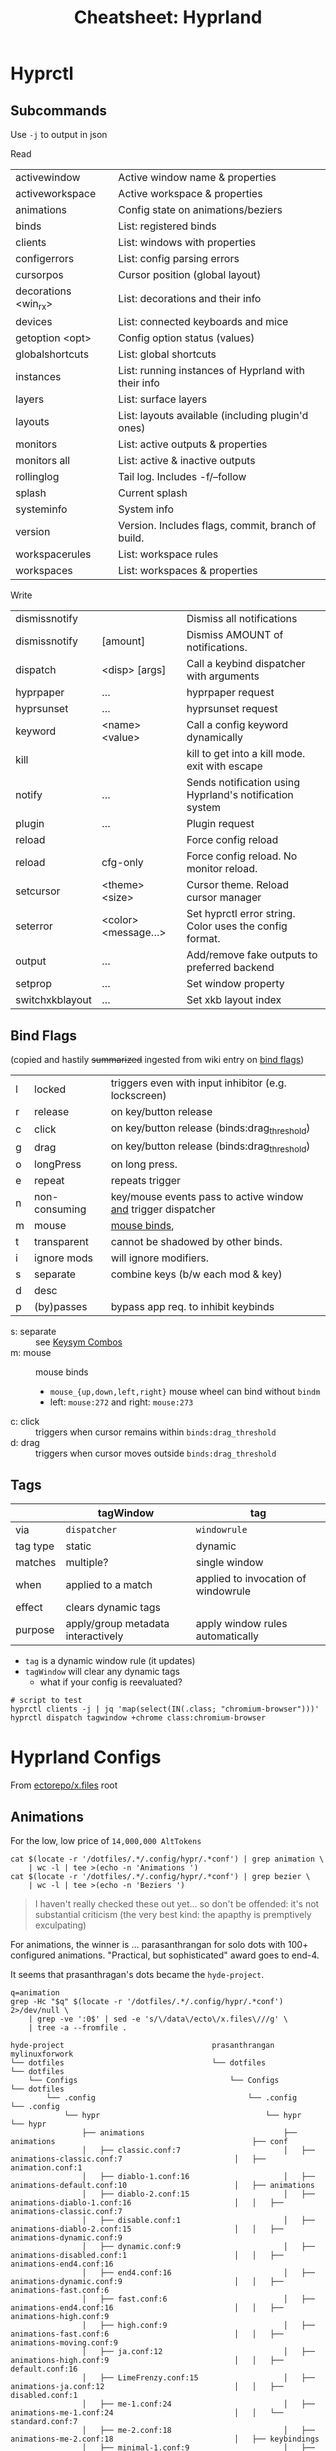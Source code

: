 :PROPERTIES:
:ID:       027166e4-4321-4c75-8990-8198c7a47ae4
:END:
#+title: Cheatsheet: Hyprland

* Hyprctl

** Subcommands

Use =-j= to output in json

Read

| activewindow         | Active window name & properties                     |
| activeworkspace      | Active workspace & properties                       |
| animations           | Config state on animations/beziers                  |
| binds                | List: registered binds                              |
| clients              | List: windows with properties                       |
| configerrors         | List: config parsing errors                         |
| cursorpos            | Cursor position (global layout)                     |
| decorations <win_rx> | List: decorations and their info                    |
| devices              | List:  connected keyboards and mice                 |
| getoption <opt>      | Config option status (values)                       |
| globalshortcuts      | List: global shortcuts                              |
| instances            | List: running instances of Hyprland with their info |
| layers               | List: surface layers                                |
| layouts              | List: layouts available (including plugin'd ones)   |
| monitors             | List: active outputs & properties                   |
| monitors all         | List: active & inactive outputs                     |
| rollinglog           | Tail log. Includes -f/--follow                      |
| splash               | Current splash                                      |
| systeminfo           | System info                                         |
| version              | Version. Includes flags, commit, branch of build.   |
| workspacerules       | List: workspace rules                               |
| workspaces           | List: workspaces & properties                       |

Write

| dismissnotify   |                      | Dismiss all notifications                               |
| dismissnotify   | [amount]             | Dismiss AMOUNT of notifications.                        |
| dispatch        | <disp> [args]        | Call a keybind dispatcher with arguments                |
| hyprpaper       | ...                  | hyprpaper request                                       |
| hyprsunset      | ...                  | hyprsunset request                                      |
| keyword         | <name> <value>       | Call a config keyword dynamically                       |
| kill            |                      | kill to get into a kill mode. exit with escape          |
| notify          | ...                  | Sends notification using Hyprland's notification system |
| plugin          | ...                  | Plugin request                                          |
| reload          |                      | Force config reload                                     |
| reload          | cfg-only             | Force config reload. No monitor reload.                 |
| setcursor       | <theme> <size>       | Cursor theme. Reload cursor manager                     |
| seterror        | <color> <message...> | Set hyprctl error string. Color uses the config format. |
| output          | ...                  | Add/remove fake outputs to preferred backend            |
| setprop         | ...                  | Set window property                                     |
| switchxkblayout | ...                  | Set xkb layout index                                    |

** Bind Flags

(copied and hastily +summarized+ ingested from wiki entry on [[https://wiki.hyprland.org/Configuring/Binds/#bind-flags][bind flags]])

| l | locked        | triggers even with input inhibitor (e.g. lockscreen)           |
| r | release       | on key/button release                                          |
| c | click         | on key/button release (binds:drag_threshold)                   |
| g | drag          | on key/button release (binds:drag_threshold)                   |
| o | longPress     | on long press.                                                 |
| e | repeat        | repeats trigger                                                |
| n | non-consuming | key/mouse events pass to active window _and_ trigger dispatcher  |
| m | mouse         | [[https://wiki.hyprland.org/Configuring/Binds/#mouse-binds][mouse binds]],                                                   |
| t | transparent   | cannot be shadowed by other binds.                             |
| i | ignore mods   | will ignore modifiers.                                         |
| s | separate      | combine keys (b/w each mod & key)                              |
| d | desc          |                                                                |
| p | (by)passes    | bypass app req. to inhibit keybinds                            |

+ s: separate :: see [[https://wiki.hyprland.org/Configuring/Binds/#keysym-combos][Keysym Combos]]
+ m: mouse :: mouse binds
  - =mouse_{up,down,left,right}= mouse wheel can bind without =bindm=
  - left: =mouse:272= and right: =mouse:273=
+ c: click :: triggers when cursor remains within =binds:drag_threshold=
+ d: drag :: triggers when cursor moves outside =binds:drag_threshold=
** Tags


|          | tagWindow                          | tag                                 |
|----------+------------------------------------+-------------------------------------|
| via      | =dispatcher=                         | =windowrule=                          |
| tag type | static                             | dynamic                             |
| matches  | multiple?                          | single window                       |
| when     | applied to a match                 | applied to invocation of windowrule |
| effect   | clears dynamic tags                |                                     |
| purpose  | apply/group metadata interactively | apply window rules automatically    |

+ =tag= is a dynamic window rule (it updates)
+ =tagWindow= will clear any dynamic tags
  - what if your config is reevaluated?

#+begin_src shell
# script to test
hyprctl clients -j | jq 'map(select(IN(.class; "chromium-browser")))'
hyprctl dispatch tagwindow +chrome class:chromium-browser
#+end_src

* Hyprland Configs

From [[https://github.com/ectorepo/x.files][ectorepo/x.files]] root

** Animations

For the low, low price of =14,000,000 AltTokens=

#+begin_src shell
cat $(locate -r '/dotfiles/.*/.config/hypr/.*conf') | grep animation \
    | wc -l | tee >(echo -n 'Animations ')
cat $(locate -r '/dotfiles/.*/.config/hypr/.*conf') | grep bezier \
    | wc -l | tee >(echo -n 'Beziers ')
#+end_src

#+RESULTS:
| Animations: | 542 |
| Beziers:    | 315 |

#+begin_quote
I haven't really checked these out yet... so don't be offended: it's not
substantial criticism (the very best kind: the apapthy is premptively
exculpating)
#+end_quote

For animations, the winner is ... parasanthrangan for solo dots with 100+
configured animations. "Practical, but sophisticated" award goes to end-4.

It seems that prasanthragan's dots became the =hyde-project=.

#+begin_src shell :results output code :wrap example
q=animation
grep -Hc "$q" $(locate -r '/dotfiles/.*/.config/hypr/.*conf') 2>/dev/null \
    | grep -ve ':0$' | sed -e 's/\/data\/ecto\/x.files\///g' \
    | tree -a --fromfile .
#+end_src

#+begin_example
hyde-project                                 prasanthrangan                                            mylinuxforwork                                            
└── dotfiles                                 └── dotfiles                                              └── dotfiles                                              
    └── Configs                                  └── Configs                                               └── dotfiles                                          
        └── .config                                  └── .config                                               └── .config                                       
            └── hypr                                     └── hypr                                                  └── hypr                                      
                ├── animations                               ├── animations                                            ├── conf                                  
                │   ├── classic.conf:7                       │   ├── animations-classic.conf:7                         │   ├── animation.conf:1                  
                │   ├── diablo-1.conf:16                     │   ├── animations-default.conf:10                        │   ├── animations                        
                │   ├── diablo-2.conf:15                     │   ├── animations-diablo-1.conf:16                       │   │   ├── animations-classic.conf:7     
                │   ├── disable.conf:1                       │   ├── animations-diablo-2.conf:15                       │   │   ├── animations-dynamic.conf:9     
                │   ├── dynamic.conf:9                       │   ├── animations-disabled.conf:1                        │   │   ├── animations-end4.conf:16       
                │   ├── end4.conf:16                         │   ├── animations-dynamic.conf:9                         │   │   ├── animations-fast.conf:6        
                │   ├── fast.conf:6                          │   ├── animations-end4.conf:16                           │   │   ├── animations-high.conf:9        
                │   ├── high.conf:9                          │   ├── animations-fast.conf:6                            │   │   ├── animations-moving.conf:9      
                │   ├── ja.conf:12                           │   ├── animations-high.conf:9                            │   │   ├── default.conf:16               
                │   ├── LimeFrenzy.conf:15                   │   ├── animations-ja.conf:12                             │   │   ├── disabled.conf:1               
                │   ├── me-1.conf:24                         │   ├── animations-me-1.conf:24                           │   │   └── standard.conf:7               
                │   ├── me-2.conf:18                         │   ├── animations-me-2.conf:18                           │   ├── keybindings                       
                │   ├── minimal-1.conf:9                     │   ├── animations-minimal-1.conf:9                       │   │   ├── default.conf:1                
                │   ├── minimal-2.conf:6                     │   ├── animations-minimal-2.conf:6                       │   │   └── fr.conf:1                     
                │   ├── moving.conf:9                        │   ├── animations-moving.conf:9                          │   └── restorevariations.sh:2            
                │   ├── optimized.conf:13                    │   ├── animations-optimized.conf:13                      └── hyprland.conf:1                       
                │   ├── standard.conf:7                      │   ├── animations-standard.conf:7        
                │   ├── theme.conf:10                        │   └── animations-vertical.conf:11       
                │   └── vertical.conf:11                     ├── animations.conf:3                     
                ├── animations.conf:3                        ├── hyprland.conf:1                       
                ├── keybindings.conf:1                       └── keybindings.conf:1                    
                └── workflows
                    ├── gaming.conf:2
                    ├── powersaver.conf:2
                    └── snappy.conf:1

Mic92                               end-4                                           
└── dotfiles                        └── dotfiles                                    
    └── home                            └── dots                                    
        └── .config                         └── .config                             
            └── hypr                            └── hypr                            
                └── hyprland.conf:7                 └── hyprland                    
                                                        ├── general.conf:12         
                                                        └── rules.conf:12           
#+end_example

Hopefully Github Markdown renders these =#+begin_verse= blocks like the greybeards
intended. (it doesn't, changed them to example blocks, which are =<pre>=, but
don't preserve all indentation without being hinted by =&nbsp;=)

For beziers...

#+begin_src shell :results output code :wrap example
q=bezier
grep -Hc "$q" $(locate -r '/dotfiles/.*/.config/hypr/.*conf') 2>/dev/null \
    | grep -ve ':0$' | sed -e 's/\/data\/ecto\/x.files\///g' \
    | tree -a --fromfile .
#+end_src

#+begin_example
hyde-project                              prasanthrangan                                       mylinuxforwork                                                      
└── dotfiles                              └── dotfiles                                         └── dotfiles                                                       
    └── Configs                               └── Configs                                          └── dotfiles                                                   
        └── .config                               └── .config                                          └── .config                                                
            └── hypr                                  └── hypr                                             └── hypr                                               
                └── animations                            └── animations                                       └── conf                                           
                    ├── classic.conf:1                        ├── animations-classic.conf:1                        └── animations                                 
                    ├── diablo-1.conf:7                       ├── animations-default.conf:4                            ├── animations-classic.conf:1              
                    ├── diablo-2.conf:4                       ├── animations-diablo-1.conf:7                           ├── animations-dynamic.conf:4              
                    ├── dynamic.conf:4                        ├── animations-diablo-2.conf:4                           ├── animations-end4.conf:14                
                    ├── end4.conf:14                          ├── animations-dynamic.conf:4                            ├── animations-fast.conf:11                
                    ├── fast.conf:11                          ├── animations-end4.conf:14                              ├── animations-high.conf:4                 
                    ├── high.conf:4                           ├── animations-fast.conf:11                              ├── animations-moving.conf:3               
                    ├── ja.conf:7                             ├── animations-high.conf:4                               ├── default.conf:14                        
                    ├── LimeFrenzy.conf:4                     ├── animations-ja.conf:7                                 └── standard.conf:1                        
                    ├── me-1.conf:18                          ├── animations-me-1.conf:18               
                    ├── me-2.conf:19                          ├── animations-me-2.conf:19               
                    ├── minimal-1.conf:4                      ├── animations-minimal-1.conf:4           
                    ├── minimal-2.conf:1                      ├── animations-minimal-2.conf:1           
                    ├── moving.conf:3                         ├── animations-moving.conf:3              
                    ├── optimized.conf:19                     ├── animations-optimized.conf:19          
                    ├── standard.conf:1                       ├── animations-standard.conf:1            
                    ├── theme.conf:4                          └── animations-vertical.conf:4            
                    └── vertical.conf:4

Mic92                               end-4                                        
└── dotfiles                        └── dotfiles                                 
    └── home                            └── dots                                 
        └── .config                         └── .config                          
            └── hypr                            └── hypr                         
                └── hyprland.conf:1                 └── hyprland                 
                                                        └── general.conf:8       
#+end_example

And github doesn't show =#+RESULTS= so I've been /spamming/ people with URLs
thinking they see what I do, but for every other code block, they're just
getting the "abstract" not the results. Cool. That's great! Thanks GH.

* Swaync

+ It's d-bus activatable, but don't kill the app.
  you can also bring it back with =notify-send=
+ d-bus activation starts a systemd service, restart that instead (e.g. to
  reload config/css)

** CLI

Startup

|-------+--------------------|
| -R,   | --reload-config    |
| -rs,  | --reload-css       |
| -sw,  | --skip-wait        |
| -s,   | --subscribe        |
| -swb, | --subscribe-waybar |
|-------+--------------------|
+ --subscribe :: Sub 2 notification add, close events
+ --subscribe-waybar :: Sub 2 notification add, close events with waybar support

*** Basic Usage

|------+----------------|
| -t,  | --toggle-panel |
| -op, | --open-panel   |
| -cp, | --close-panel  |
|------+----------------|
| -c,  | --count        |
|      | --hide-latest  |
|      | --close-latest |
| -C,  | --close-all    |
|------+----------------|
| -d,  | --toggle-dnd   |
| -D,  | --get-dnd      |
| -dn, | --dnd-on       |
| -df, | --dnd-off      |
|------+----------------|
+ CSS Location change requires restart
+ DND CLI always prints
+ =--skip-wait= doesn't wait on =swaync= startup

*** Advanced Usage

Invokes action [ACTION_INDEX] of latest notification

|-----+-------------------------|
| -a, | --action [ACTION_INDEX] |
|-----+-------------------------|
+ =--action= works on latest notification, so use something else for basic UI notifications
  - app needs rebuild to completely disable scripting. probably better off as
    =nixos= overlay or =home-manager= config (can't be edited)

|------+-----------------------------|
| -I,  | --get-inhibited             |
| -In, | --get-num-inhibitors        |
| -Ia, | --inhibitor-add [APP_ID]    |
| -Ir, | --inhibitor-remove [APP_ID] |
| -Ic, | --inhibitors-clear          |
|------+-----------------------------|

+ --get-inhibited :: useful for widget polling
+ inhibiting works with =app-id= selector, but this would inhibit all
  notifications sent by =notify-send='s d-bus target
  - so per-app or per-installation configuration is pretty important.

** Buttons Grid

#+begin_src json

{
  "buttons-grid": {
    "actions": [
      {
        "label": "直",
        "type": "toggle",
        "active": true,
        "command": "sh -c '[[ \"$SWAYNC_TOGGLE_STATE\" == true ]] && nmcli radio wifi on || nmcli radio wifi off'",
        "update-command": "sh -c '[[ \"$(nmcli radio wifi)\" == \"enabled\" ]] && echo true || echo false'"
      }
    ]
  }
}
#+end_src
* Inputs

** Modifiers

hyprland seems to support mods defined in [[https://github.com/hyprwm/Hyprland/blob/3c6536d9328280b1811a2dbcc4596c1cafb80abd/src/devices/IKeyboard.hpp#L13][IKeyboard.hpp]] and implemented in
[[https://github.com/hyprwm/Hyprland/blob/3c6536d9328280b1811a2dbcc4596c1cafb80abd/src/managers/KeybindManager.cpp#L226][KeybindManager.cpp]].

From =CKeybindManager::stringToModMask= & used in configuration/unbinding. I swear
I saw this list somewhere, but I can't find it.

|-------------------+--------------------------+--------------+--------------------|
| Bit               | Hyprland Config Sym      | XKB          | Desc               |
|-------------------+--------------------------+--------------+--------------------|
| HL_MODIFIER_SHIFT | SHIFT                    |              |                    |
| HL_MODIFIER_CAPS  | CAPS                     |              |                    |
| HL_MODIFIER_CTRL  | CTRL,CONTROL             |              |                    |
| HL_MODIFIER_ALT   | ALT,MOD1                 |              |                    |
| HL_MODIFIER_MOD2  | MOD2                     |              |                    |
| HL_MODIFIER_MOD3  | MOD3                     | LVL5 -> MOD3 | ISO_LEVEL5 ... ish |
| HL_MODIFIER_META  | SUPER,WIN,LOGO,MOD4,META |              |                    |
| HL_MODIFIER_MOD5  | MOD5                     | LVL3 -> MOD5 | AltGr              |
|-------------------+--------------------------+--------------+--------------------|
See required XKB configuration here in notes on [[id:f6af081c-2a1e-4423-9278-da6e0b276aef][Hyprland: XKB Common]]

#+begin_src hyprlang-ts
$mod   = super
$shift = shift
$meta  = alt

$mod3  = mod3
$lvl5  = mod3
bind = $mod3, d, exec, notify-send "fdsa" "asdf"

# .... IT WORKS.
#+end_src

To fully bind all eight levels, I think the =include= here was needed before the
options. The rules don't seem to spec out the =io= keymap/symbols though... but
these are definitely needed in =evdev.xml=

*~/.config/xkb/rules/evdev*

#+begin_src text
! include %S/evdev

! options = symbols
  mylevel5:ins_switch	= +mylevel5(ins_switch)
#+end_src

*~/.config/xkb/symbols/mylevel5*

#+begin_src xkb
// -*- mode: xkb; aphelia-mode: -1 -*-

partial modifier_keys
xkb_symbols "ins_switch" {
  key <INS> {[  ISO_Level5_Shift  ], type[group1]="ONE_LEVEL" };
};
#+end_src


~/.config/xkb/symbols/io

#+begin_src xkb
// modifier keys may be required
// default partial xkb_symbols alphanumeric_keys "basic" {
//   // first define a default layout map
//}
//

xkb_symbols "lvl8-altgr-intl" {
  include "us(altgr-intl)"

  key.type = "EIGHT_LEVEL";
  name[Group1] = "IO Keyboard (AltGr Intl With Dead Keys)";

  key<AE01>{[exclam,		1,	onesuperior,		exclamdown,		1,2,3,4]};
  key<AE02>{[at,			2,	twosuperior,		dead_doubleacute,	1,2,3,4]};
  key<AE03>{[numbersign,		3,	threesuperior,		dead_macron,		1,2,3,4]};
  key<AE04>{[dollar,		4,	currency,		sterling,		1,2,3,4]};
  key<AE05>{[percent,		5,	EuroSign,		dead_cedilla,		1,2,3,4]};
  key<AE06>{[asciicircum,		6,	onequarter,		dead_circumflex,	1,2,3,4]};
  key<AE07>{[ampersand,		7,	onehalf,		dead_horn,		1,2,3,4]};
  key<AE08>{[asterisk,		8,	threequarters,		dead_ogonek,		1,2,3,4]};
  key<AE09>{[parenleft,		9,	leftsinglequotemark,	dead_breve,		1,2,3,4]};
  key<AE10>{[parenright,		0,	rightsinglequotemark,	dead_abovering,	1,2,3,4]};

  // key <AE11> {[     minus, underscore,           yen,    dead_belowdot ] };
  // key <AE12> {[     equal,       plus,      multiply,         division ] };
};
#+end_src


** Devices

*** Active keyboard layout

List =$layout $variant= for the active keyboard input

#+name: hyprDevices
#+begin_src shell :results output silent code :wrap example json
hyprctl devices -j
#+end_src

JQ query

#+name: jqXkbLayout
#+begin_src jq :results output verbatim :stdin hyprDevices :compact yes
.keyboards
  | map(select(.main))
  | first
  | "\(.layout) \(.variant)"
#+end_src

#+RESULTS: jqXkbLayout
: "us altgr-intl"

One-liner

#+begin_src shell
hyprctl devices -j \
    | jq '.keyboards | map(select(.main)) | first | "\(.layout) \(.variant)"'
#+end_src

#+RESULTS:
: us altgr-intl

grep -C5 --include=*.nix -re environment.sessionVariables /data/ecto/x.files
* Rules

** Extracting classes

#+begin_src hyprlang

#+end_src

** Dispatchers
*** Limitations

These are limitations inferred from parameters/selectors on the dispatchers
page. Maybe some of the wiki information is outdated (or I missed something)

+ Window rules or workspace rules may be used to accomplish similar intent as
  tags/groups.
+ Using these features correctly is important anyways, esp if the behavior is
  more complicated.
  - i.e tags/groups are stateful and statefulness is the debil -- all
    applications give you class/title, but you're responsible for ensuring the
    exact state needed in order to utilize tags/groups
+ alternative approaches:
  - the window class or a title prefix may address all windows of a specific
    application ... thus they wouldn't need a tag if you want to address them
    that way
  - a workspace or monitor functions effectively as a tag in specific
    situations, but requires all windows on that ws/monitor to be intended
    targets of what a =tag= would otherwise be used for

There is definitely rationale in not making /everything/ a feature. Big footgun.

**** Tags

The =tagwindow= dispatcher assigns tags, but the only dispatchers that accept a
window param are:

| {close,kill}window | movetoworkspace{,silent} |
| {tag,focus}window  | {resize,move}window      |
| alterzorder        | pin,setprop              |
| moveoutofgroup     |                          |

**** Groups

+ The only way to add a window to a group is to move the active window into it
+ =moveoutofgroup= accepts a window as a parameter
+ The =group= abstraction seems to lack an identifier or name, on which to access
  them from dispatchers/scripts. It's potentially a later feature idk.

* Workspaces

** Special

Special workspaces can show on any monitor (without some strange
non-deterministic =hyprctl dispatch fu=). In the wiki, the "monitorlessness" is
the primary distinguishing feature that is articulated, but =special= workspaces
will also overlay on top of another workspace.

+ =special:$name= is the special workspace's name
  - =workspace = special:$name, name:fdsa, ...= doesn't work
+ special workspaces only work with =movetoworkspace= and =movetoworkspacesilent=
  - which seems somewhat limited (maybe i'm missing the context)

Because you can't control their monitor arrangement, special workspaces:

+ may throw windows around when opened on a monitor with different resolution
+ float:false :: non-float: need controlled window-stack or windows where size/placement
  doesn't matter ... or you should be fine with rearranging window stack ad hoc
  - i.e. after jumping from monitor to monitor or when workspace first opened
+ float:true :: if they're intended to manage floating windows, then
  - you'll eventually want size/placement constraints on their applications
  - you should use percentages if your monitor resolutions are different.
  - you should order your windows from a consistent origin (i.e. from 0x0,
    top/left to bottom/right)
  - otherwise, you need to be okay with the windows being thrown around or
    finding them on alternate workspaces (e.g. when opening a window that
    doesn't quite fit, it sometimes "remembers" the wrong workspace state)

** Persistent

+ Once =persistent:true=, these don't go away easily: ensure they're removed via
  =hyprctl workspaces=. This is a detail to apply later, once your workspaces
  /function/ the way you want.
  - persistent workspaces are created when config is reloaded, but they aren't
    deleted if you remove the config lines.
+ Setting =monitor:$portId= isn't applied until after the workspace is created, so
  it needs to be persistent if this is set...

There are a few other issues with =persistent:t=

+ changing monitor configurations may leave persistent workspaces on a display
  that no longer exists

*** Making workspaces unpersistent

Once special workspaces are created/persistent, I'm having a real hard time
changing them. These all seem to do nothing

+ =hyprctl keyword workspaces '-97,name:newname'=
+ =hyprctl keyword workspaces '-97,persistent=0'=
+ =hyprctl keyword workspaces 'special:irc,name:newname'=
+ =hyprctl keyword workspaces 'special:irc,persistent=0'=

Although i did get the =-1337= id at some point, which means there's been a
problem.

I also wasn't able to get non-special workspaces to change.

*** Making workspaces unpersistent (round 2)

+ [[https://github.com/hyprwm/Hyprland/discussions/11146]] this user:
  - prefixes persistent workspaces with a dot
  - =workspace = n[s:.], persistent=true= adds persistent to workspaces beginning
    with a dot, which is evaluated dynamically.
  - then changes the name to not include the dot in =.wsname=
+ https://github.com/hyprwm/Hyprland/discussions/9879 describes the code that
  defines persistent behavior
+ https://github.com/hyprwm/Hyprland/issues/9879

* Notifications

#+begin_src shell :results output verbatim
delay=1
decay=5
i=-1
while [[ $i -lt 6 ]]; do
  t="$((1000 * ($decay - $i + 1)))"
  #color="rgb(123456) rgb(fcbda0) 45deg"
  color="rgb(123456)"
  font="fontsize:24"
  msg="$(echo asdf | sha256sum | tail -c16)"
  hyprctl notify $i "$t" "$color" "$msg"
  sleep $delay
  ((i++))
done

#for i in (0 1 2 3 4 5); do
#+end_src

#+RESULTS:
: ok
: ok
: ok
: ok
: ok
: ok
: ok


* IPC

** D-Bus

+ Should be preferred over socket where it makes sense, since it can respond to
  D-Bus event sources other than hyprland
+ A single "fan-in" process can subscribe to multiple d-bus events, transform
  their responses and emit to a file/socket. =eww= widgets would connect to this.

*** yubikey-touch-detector

[[https://github.com/maximbaz/yubikey-touch-detector][maximbaz/yubikey-touch-detector]]

Provides a taskbar widget to manage a =com.github.maximbaz.YubikeyTouchDetector=
d-bus interface (defined in code) or to write to a socket.

+ To poll socket, there's a [[https://github.com/maximbaz/dotfiles/blob/main/modules/linux/bin/waybar-yubikey][waybar script]] and others.
+ Watches =$GNUPGHOME/private-keys-v1.d/*= for file open events, but is migrating
  to =proglottis/gpgme= to message sockets via ASSUAN (and can thus be extended)
  - It's also =CGO=. It uses [[https://github.com/nix-community/gomod2nix][Gomod2nix]] -- that build system may issues with CGO,
    potentially leading to problems with packages deriving from =gpgme= or
    =yubikey-touch-detector=)

** Push-based Sockets

The "Polling Sockets" section below is also really push-based, but in a
framework that's centered around polling.

*** GPG/SCDaemon Integration

+ [[https://pkg.go.dev/github.com/proglottis/gpgme][proglottis/gpgme]] contains a CGO implementation of assuan, intended for
  integration with =gpgme=
  - This project was recently updated to include a flake.nix :)
  - It bumped Go to 1.21 :(
+ [[https://github.com/karampok/i3-bar?][karampok/i3-bar]] uses gpgme to provide a [[https://github.com/karampok/i3-bar/blob/master/yubikey/yubikey.go][yubikey status indicator]] for the
  modular i3 widget framework [[https://github.com/soumya92/barista][soumya92/barista]].
  - Barista uses a push-based model for updating widgets instead of polling.
    - There are a ton of examples in here, but the patterns/deps are older.
+ [[https://github.com/greshake/i3status-rust][greshake/i3status-rust]] is similar

** Polling Sockets

*** eww widgets with =.socket2.sock=

**** Example of event-driven flow

[[https://codeberg.org/JustineSmithies/hyprland-dotfiles/src/branch/master/.config/eww/eww.yuck#L1-L39][JustineSmithies/hyprland-dotfiles .config/eww/eww.yuck]] and
[[https://codeberg.org/JustineSmithies/hyprland-dotfiles/src/branch/master/.config/eww/scripts/workspace.sh][.config/eww/scripts/workspace.sh]] listen to the hyprland socket

*** Basics
Should be preferred over one-off bash scripts where possible ... e.g. for =eww= widgets

#+begin_src shell
awkProg='/^(active)?window>>/{print $0}'
hyprsock=$XDG_RUNTIME_DIR/hypr/$HYPRLAND_INSTANCE_SIGNATURE/.socket2.sock

# awk or sed can filter events
socat -u "UNIX-CONNECT:$hyprsock" - \
    | stdbuf -o0 \
      awk -F '>>|,' $awkProg

# this makes it a bit easier to follow events
socat -u "UNIX-CONNECT:$hyprsock" -

# and this emits notifications by wrapping event text in quotes
socat -u "UNIX-CONNECT:$hyprsock" - \
    | xargs -I'{}' notify-send --icon hyprsock '"{}"'

# notify-send -- can't be a builtin like echo
# -I'{} single quotes or \{\} to escape
# '"{}"' xargs eats the single-quotes, but subs {} in any strings.
#   a bit tricky, but it works here
#+end_src

This reverses a list of icons

#+begin_src shell :results output verbatim
iconset=/run/current-system/sw/share/icons/Adwaita/scalable/mimetypes
n=$(ls $iconset | wc -l)
# icons=$(ls $iconset)
icons=$(ls $iconset | sed -E 's/(.+)\.(svg|png|ico)/\1/g')

# modular arithmetic is dumb in awk. NR also can't be known in advance
# -8 % 3 == 2 == 8 % 3 ... when cycles are preserved in Z^3

ls $iconset \
    | tr ' ' '\n' \
    | awk -v arr="$icons" \
    'BEGIN { split(arr,ay," ") }
{ revi=length(ay) - (NR % length(ay));
  print ay[revi], NR, revi;
}' | tee >(xargs -n3 notify-send -i)

# tee reads from stdin, writes to its stdout
#   and broadcasts to xargs stdin

# xargs -I'{}' notify-send -i '{}' '{}' '{}' # broadcasts args 3x
#+end_src

#+RESULTS:
| x-office-spreadsheet-template  |  1 | 26 |
| x-office-spreadsheet           |  2 | 25 |
| x-office-presentation-template |  3 | 24 |
| x-office-presentation          |  4 | 23 |
| x-office-drawing               |  5 | 22 |
| x-office-document-template     |  6 | 21 |
| x-office-document              |  7 | 20 |
| x-office-addressbook           |  8 | 19 |
| video-x-generic                |  9 | 18 |
| text-x-script                  | 10 | 17 |
| text-x-preview                 | 11 | 16 |
| text-x-generic                 | 12 | 15 |
| text-html                      | 13 | 14 |
| package-x-generic              | 14 | 13 |
| model                          | 15 | 12 |
| inode-symlink                  | 16 | 11 |
| inode-directory                | 17 | 10 |
| image-x-generic                | 18 |  9 |
| font-x-generic                 | 19 |  8 |
| audio-x-generic                | 20 |  7 |
| application-x-sharedlib        | 21 |  6 |
| application-x-generic          | 22 |  5 |
| application-x-firmware         | 23 |  4 |
| application-x-executable       | 24 |  3 |
| application-x-addon            | 25 |  2 |
| application-certificate        | 26 |  1 |
| x-package-repository           | 27 | 27 |

This displays a random icon for each notification. =tee= records the output below,
which isn't emitted if =C-g= is used to prematurely kill the =ob-shell= process

#+begin_src shell :var awkprog=awkRandLine :results output verbatim
hyprsock=$XDG_RUNTIME_DIR/hypr/$HYPRLAND_INSTANCE_SIGNATURE/.socket2.sock
iconset=/run/current-system/sw/share/icons/Adwaita/scalable/mimetypes
n=$(ls $iconset | wc -l)
icons=$(ls $iconset | sed -E 's/(.+)\.(svg|png|ico)/\1/g')

socat -u "UNIX-CONNECT:$hyprsock" - \
    | stdbuf -o0 awk -v arr="$icons" $awkprog \
    | tee >(xargs -n3 notify-send -i)

#    | xargs -n3 notify-send -i
#    | xargs -I'{}' notify-send --icon hyprsock '"{}"'
#+end_src

#+RESULTS:
: application-certificate hyprsock 'focusedmon>>DP-2,2'
: application-x-addon hyprsock 'focusedmonv2>>DP-2,2'
: application-certificate hyprsock 'activewindow>>Alacritty,dc@kratos:~'
: application-x-executable hyprsock 'activewindowv2>>3f054490'
: application-x-firmware hyprsock 'activelayout>>hl-virtual-keyboard,English (intl., with AltGr dead keys)'
: application-x-generic hyprsock 'activelayout>>hl-virtual-keyboard,English (intl., with AltGr dead keys)'
: application-x-firmware hyprsock 'openlayer>>swaync-notification-window'
: application-x-executable hyprsock 'closelayer>>swaync-notification-window'
: font-x-generic hyprsock 'openlayer>>swaync-notification-window'

awkprog

#+name: awkRandLine
#+begin_example awk
function randint(n) { return int(n * rand()) }

BEGIN { split(arr,ay," "); }
{
  ico=randint(NR)+1; # a bit weird
  # print NR, ay[ico % length(ay)], "'$0'";
  printf "%s hyprsock '%s'\n", ay[ico % length(ay)], $0;
  next;
}
#+end_example


It works, but it seems to eventually encounter input without all args

* hypr-qtutils

Three bins, all three wrap a QT app with styling and depend on =hyprutils=

+ hyprland-dialog
+ hyprland-donate-screen
+ hyprland-update-screen

*** hyprland-dialog args

args (no man page)

+ --title :: the popup text title
+ --apptitle :: the =title= used by the window manager
+ --text :: some text
+ --buttons :: delimited with =;=

This will simply output text of the clicked button to =STDOUT=

* Printable Wiki :noexport:

Not enough highlighting to be useful

#+begin_src javascript
// remove headers
Array.from(document.querySelectorAll('thead')).forEach(el => el.remove());

// remove nav
Array.from(document.querySelectorAll('nav')).forEach(el => el.remove());
document.querySelector('aside').remove();

// remove timestamp, prev/next from bottom
document.querySelector('main').replaceChildren(document.querySelector('.content'))

// on variables page: these are the [!] important notes ... you should already
// know these. (removes code examples from other pages)
// Array.from(document.querySelectorAll('.content > div')).forEach(el => el.remove());

// i also removed the experimental section and errant <p> tags
#+end_src

Stylesheet (on light mode)

#+begin_src css
table { font-size: 0.7rem !important; margin-top: 0.1rem !important; }
h2 { color: darkblue !important; font-size: 1.3rem !important; margin: 0.1rem !important; }
h3 { color: darkgreen !important; font-size: 1.2rem !important; margin: 0.1rem !important; }
td { padding: 0.1rem 0.3rem !important; }
h4 { color: darkred !important; font-size: 1.0rem !important; margin: 0.1rem !important; }
p { font-size: 0.9rem !important; line-height: 1.1rem !important; margin: 0.1rem !important; }
code { color: darkgreen !important; }
a { color: indigo !important; font-weight: 500 !important; }
ul { margin: 0.3em 1.0em !important; }

/* margin-top: 0.1em !important; margin-left: 1.0em !important; */

li { line-height: 1.2em !important; margin: 0 0em !important; }
li code { font-size: 0.8em !important; line-height: 0.8em !important; }

/* code blocks */
pre.chroma { border-radius: 3px !important; margin: 0.1em !important; padding: 0.2em !important; }

/* picking a light color that's not too light is tough. colors with multiple */
/* dyes are best ... nevermind @media print makes it transparent */
/* background-color: lavenderblush !important; */

.hextra-code-block { line-height: 1em; margin-top: 0.2em; }

/* info box */
.hx-overflow-x-auto { font-size: small; margin-top: 0.2em; }
/* line-height: 1.0em !important; */
.hx-leading-7 { line-height: 1.1em !important; } /* info box text */
.hx-text-xl { font-size: 0.8em; } /* info box: icon text */
#+end_src

... For regions that get cut off while printing (...smh), mostly just change the
font sizes. It's just so much easier to read this offline.

#+begin_src css
h1 { font-size: 1.1rem !important; margin: 0.1rem !important; }

table { font-size: 0.7rem !important; margin-top: 0.1rem !important; }
h2 { color: darkblue !important; font-size: 1.1rem !important; margin: 0.1rem !important; }
h3 { color: darkgreen !important; font-size: 0.9rem !important; margin: 0.1rem !important; }
td { padding: 0.1rem 0.3rem !important; }
h4 { color: darkred !important; font-size: 0.8rem !important; margin: 0.1rem !important; }
p { font-size: 0.7rem !important; line-height: 0.8rem !important; margin: 0.1rem !important; }
code { color: darkgreen !important; }
a { color: indigo !important; font-weight: 500 !important; }
ul { margin: 0.3em 1.0em !important; }
ol { margin: 0.3em 1.0em !important; }

/* margin-top: 0.1em !important; margin-left: 1.0em !important; */

li { line-height: 1.0em !important; font-size: 0.8em; margin: 0 0em !important; }
li code { font-size: 0.7em !important; line-height: 0.8em !important; }

/* code blocks */
pre.chroma { border-radius: 3px !important; margin: 0.1em !important; padding: 0.2em !important; }

/* picking a light color that's not too light is tough. colors with multiple */
/* dyes are best ... nevermind @media print makes it transparent */
/* background-color: lavenderblush !important; */

.hextra-code-block { line-height: 1em; margin-top: 0.2em; }

/* info box */
.hx-overflow-x-auto { font-size: small; margin-top: 0.2em; }
/* line-height: 1.0em !important; */
.hx-leading-7 { line-height: 1.1em !important; } /* info box text */
.hx-text-xl { font-size: 0.8em; } /* info box: icon text */
#+end_src
